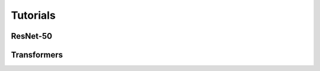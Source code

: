 Tutorials
=========

.. _resnet50-label:

ResNet-50
---------

.. todo::

   * introduce learning rate warm up
   * introduce learning rate scaling (with #ranks)


Transformers
------------

.. todo::

  add Transformers
